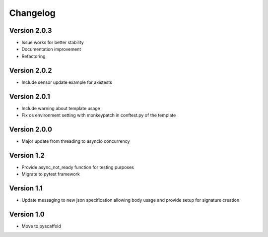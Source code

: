 =========
Changelog
=========

Version 2.0.3
=============
- Issue works for better stability
- Documentation improvement
- Refactoring

Version 2.0.2
=============
- Include sensor update example for axistests

Version 2.0.1
=============
- Include warning about template usage
- Fix os environment setting with monkeypatch in conftest.py of the template

Version 2.0.0
=============
- Major update from threading to asyncio concurrency

Version 1.2
===========
- Provide async_not_ready function for testing purposes
- Migrate to pytest framework

Version 1.1
===========

- Update messaging to new json specification allowing body usage and provide setup for signature creation

Version 1.0
===========

- Move to pyscaffold
